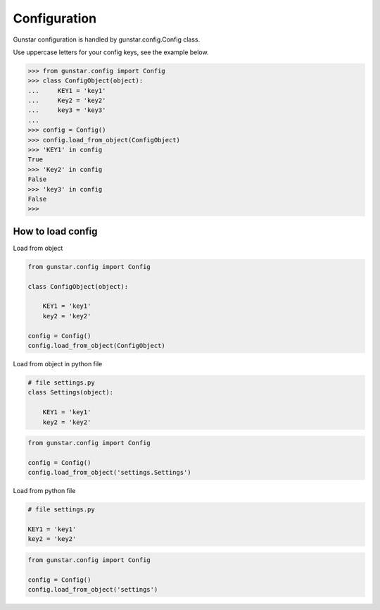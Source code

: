 Configuration
=============

Gunstar configuration is handled by gunstar.config.Config class.

Use uppercase letters for your config keys, see the example below.

.. code-block:: python

    >>> from gunstar.config import Config
    >>> class ConfigObject(object):
    ...     KEY1 = 'key1'
    ...     Key2 = 'key2'
    ...     key3 = 'key3'
    ...
    >>> config = Config()
    >>> config.load_from_object(ConfigObject)
    >>> 'KEY1' in config
    True
    >>> 'Key2' in config
    False
    >>> 'key3' in config
    False
    >>>


==========================
How to load config
==========================

Load from object

.. code-block:: python
    
    from gunstar.config import Config

    class ConfigObject(object):

        KEY1 = 'key1'
        key2 = 'key2'

    config = Config()
    config.load_from_object(ConfigObject)


Load from object in python file

.. code-block:: python
    
    # file settings.py
    class Settings(object):
    
        KEY1 = 'key1'
        key2 = 'key2'


.. code-block:: python
    
    from gunstar.config import Config
    
    config = Config()
    config.load_from_object('settings.Settings')


Load from python file

.. code-block:: python
    
    # file settings.py
        
    KEY1 = 'key1'
    key2 = 'key2'

   
.. code-block:: python
    
    from gunstar.config import Config
    
    config = Config()
    config.load_from_object('settings')

